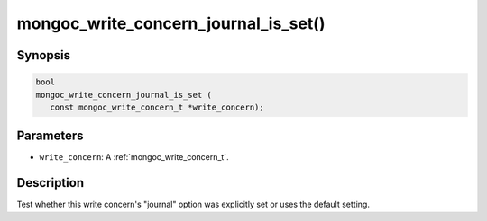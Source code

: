 .. _mongoc_write_concern_journal_is_set:

mongoc_write_concern_journal_is_set()
=====================================

Synopsis
--------

.. code-block:: c

  bool
  mongoc_write_concern_journal_is_set (
     const mongoc_write_concern_t *write_concern);

Parameters
----------

* ``write_concern``: A :ref:`mongoc_write_concern_t`.

Description
-----------

Test whether this write concern's "journal" option was explicitly set or uses the default setting.

